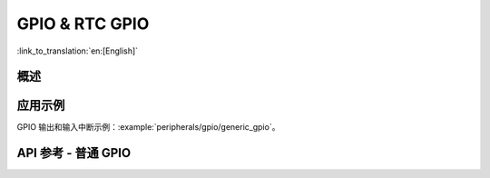 GPIO & RTC GPIO
===============

:link_to_translation:`en:[English]`

概述
--------

.. only:: esp32

    {IDF_TARGET_NAME} 芯片具有 34 个物理 GPIO 管脚（GPIO0 ~ GPIO19、GPIO21 ~ GPIO23、GPIO25 ~ GPIO27 和 GPIO32 ~ GPIO39）。每个管脚都可用作一个通用 IO，或连接一个内部的外设信号。通过 IO MUX、RTC IO MUX 和 GPIO 交换矩阵，可配置外设模块的输入信号来源于任何的 IO 管脚，并且外设模块的输出信号也可连接到任意 IO 管脚。这些模块共同组成了芯片的 IO 控制。更多详细信息，请参阅 *{IDF_TARGET_NAME} 技术参考手册* > *IO MUX 和 GPIO 矩阵（GPIO、IO_MUX）* [`PDF <{IDF_TARGET_TRM_CN_URL}#iomuxgpio>`__]。

    下表提供了各管脚的详细信息，部分 GPIO 具有特殊的使用限制，具体可参考表中的注释列。

    .. list-table::
       :header-rows: 1
       :widths: 8 12 12 20

       * - GPIO
         - 模拟功能
         - RTC GPIO
         - 注释

       * - GPIO0
         - ADC2_CH1
         - RTC_GPIO11
         - Strapping 管脚

       * - GPIO1
         -
         -
         - TXD

       * - GPIO2
         - ADC2_CH2
         - RTC_GPIO12
         - Strapping 管脚

       * - GPIO3
         -
         -
         - RXD

       * - GPIO4
         - ADC2_CH0
         - RTC_GPIO10
         -

       * - GPIO5
         -
         -
         - Strapping 管脚

       * - GPIO6
         -
         -
         - SPI0/1

       * - GPIO7
         -
         -
         - SPI0/1

       * - GPIO8
         -
         -
         - SPI0/1

       * - GPIO9
         -
         -
         - SPI0/1

       * - GPIO10
         -
         -
         - SPI0/1

       * - GPIO11
         -
         -
         - SPI0/1

       * - GPIO12
         - ADC2_CH5
         - RTC_GPIO15
         - Strapping 管脚；JTAG

       * - GPIO13
         - ADC2_CH4
         - RTC_GPIO14
         - JTAG

       * - GPIO14
         - ADC2_CH6
         - RTC_GPIO16
         - JTAG

       * - GPIO15
         - ADC2_CH3
         - RTC_GPIO13
         - Strapping 管脚；JTAG

       * - GPIO16
         -
         -
         - SPI0/1

       * - GPIO17
         -
         -
         - SPI0/1

       * - GPIO18
         -
         -
         -

       * - GPIO19
         -
         -
         -

       * - GPIO21
         -
         -
         -

       * - GPIO22
         -
         -
         -

       * - GPIO23
         -
         -
         -

       * - GPIO25
         - ADC2_CH8
         - RTC_GPIO6
         -

       * - GPIO26
         - ADC2_CH9
         - RTC_GPIO7
         -

       * - GPIO27
         - ADC2_CH7
         - RTC_GPIO17
         -

       * - GPIO32
         - ADC1_CH4
         - RTC_GPIO9
         -

       * - GPIO33
         - ADC1_CH5
         - RTC_GPIO8
         -

       * - GPIO34
         - ADC1_CH6
         - RTC_GPIO4
         - GPI

       * - GPIO35
         - ADC1_CH7
         - RTC_GPIO5
         - GPI

       * - GPIO36
         - ADC1_CH0
         - RTC_GPIO0
         - GPI

       * - GPIO37
         - ADC1_CH1
         - RTC_GPIO1
         - GPI

       * - GPIO38
         - ADC1_CH2
         - RTC_GPIO2
         - GPI

       * - GPIO39
         - ADC1_CH3
         - RTC_GPIO3
         - GPI

    .. note::

        - Strapping 管脚：GPIO0、GPIO2、GPIO5、GPIO12 (MTDI) 和 GPIO15 (MTDO) 是 Strapping 管脚。更多信息请参考 `ESP32 技术规格书 <https://www.espressif.com/sites/default/files/documentation/esp32_datasheet_cn.pdf>`_。
        - SPI0/1：GPIO6-11 和 GPIO16-17 通常连接到模组内集成的 SPI flash 和 PSRAM，因此不能用于其他用途。
        - JTAG：GPIO12-15 通常用于在线调试。
        - GPI：GPIO34-39 只能设置为输入模式，不具备软件使能的上拉或下拉功能。
        - TXD & RXD 通常用于烧录和调试。
        - ADC2：使用 Wi-Fi 时不能使用 ADC2 管脚。因此，如果您在使用 Wi-Fi 时无法从 ADC2 GPIO 获取值，可以考虑使用 ADC1 GPIO 来解决该问题。更多详情请参考 `ADC 限制 <https://docs.espressif.com/projects/esp-idf/en/latest/esp32/api-reference/peripherals/adc.html#adc-limitations>`_。


.. only:: esp32s2

    {IDF_TARGET_NAME} 芯片具有 43 个物理 GPIO 管脚（GPIO0 ~ GPIO21 和 GPIO26 ~ GPIO46）。每个管脚都可用作一个通用 IO，或连接一个内部的外设信号。通过 IO MUX、RTC IO MUX 和 GPIO 交换矩阵，可配置外设模块的输入信号来源于任何的 IO 管脚，并且外设模块的输出信号也可连接到任意 IO 管脚。这些模块共同组成了芯片的 IO 控制。更多详细信息，请参阅 *{IDF_TARGET_NAME} 技术参考手册* > *IO MUX 和 GPIO 矩阵（GPIO、IO_MUX）* [`PDF <{IDF_TARGET_TRM_CN_URL}#iomuxgpio>`__]。

    下表提供了各管脚的详细信息，部分 GPIO 具有特殊的使用限制，具体可参考表中的注释列。

    .. list-table::
       :header-rows: 1
       :widths: 8 12 12 20

       * - GPIO
         - 模拟功能
         - RTC GPIO
         - 注释

       * - GPIO0
         -
         - RTC_GPIO0
         - Strapping 管脚

       * - GPIO1
         - ADC1_CH0
         - RTC_GPIO1
         -

       * - GPIO2
         - ADC1_CH1
         - RTC_GPIO2
         -

       * - GPIO3
         - ADC1_CH2
         - RTC_GPIO3
         -

       * - GPIO4
         - ADC1_CH3
         - RTC_GPIO4
         -

       * - GPIO5
         - ADC1_CH4
         - RTC_GPIO5
         -

       * - GPIO6
         - ADC1_CH5
         - RTC_GPIO6
         -

       * - GPIO7
         - ADC1_CH6
         - RTC_GPIO7
         -

       * - GPIO8
         - ADC1_CH7
         - RTC_GPIO8
         -

       * - GPIO9
         - ADC1_CH8
         - RTC_GPIO9
         -

       * - GPIO10
         - ADC1_CH9
         - RTC_GPIO10
         -

       * - GPIO11
         - ADC2_CH0
         - RTC_GPIO11
         -

       * - GPIO12
         - ADC2_CH1
         - RTC_GPIO12
         -

       * - GPIO13
         - ADC2_CH2
         - RTC_GPIO13
         -

       * - GPIO14
         - ADC2_CH3
         - RTC_GPIO14
         -

       * - GPIO15
         - ADC2_CH4
         - RTC_GPIO15
         -

       * - GPIO16
         - ADC2_CH5
         - RTC_GPIO16
         -

       * - GPIO17
         - ADC2_CH6
         - RTC_GPIO17
         -

       * - GPIO18
         - ADC2_CH7
         - RTC_GPIO18
         -

       * - GPIO19
         - ADC2_CH8
         - RTC_GPIO19
         -

       * - GPIO20
         - ADC2_CH9
         - RTC_GPIO20
         -

       * - GPIO21
         -
         - RTC_GPIO21
         -

       * - GPIO26
         -
         -
         - SPI0/1

       * - GPIO27
         -
         -
         - SPI0/1

       * - GPIO28
         -
         -
         - SPI0/1

       * - GPIO29
         -
         -
         - SPI0/1

       * - GPIO30
         -
         -
         - SPI0/1

       * - GPIO31
         -
         -
         - SPI0/1

       * - GPIO32
         -
         -
         - SPI0/1

       * - GPIO33
         -
         -
         -

       * - GPIO34
         -
         -
         -

       * - GPIO35
         -
         -
         -

       * - GPIO36
         -
         -
         -

       * - GPIO37
         -
         -
         -

       * - GPIO38
         -
         -
         -

       * - GPIO39
         -
         -
         - JTAG

       * - GPIO40
         -
         -
         - JTAG

       * - GPIO41
         -
         -
         - JTAG

       * - GPIO42
         -
         -
         - JTAG

       * - GPIO43
         -
         -
         -

       * - GPIO44
         -
         -
         -

       * - GPIO45
         -
         -
         - Strapping 管脚

       * - GPIO46
         -
         -
         - GPI；Strapping 管脚

    .. note::

        - Strapping 管脚：GPIO0、GPIO45、和 GPIO46 是 Strapping 管脚。更多信息请参考 `ESP32-S2 技术规格书 <https://www.espressif.com/sites/default/files/documentation/esp32-s2_datasheet_cn.pdf>`_。
        - SPI0/1：GPIO26-32 通常用于 SPI flash 和 PSRAM，不推荐用于其他用途。
        - JTAG：GPIO39-42 通常用于在线调试。
        - GPI：GPIO46 固定为下拉，只能设置为输入模式。


.. only:: esp32c3

    {IDF_TARGET_NAME} 芯片具有 22 个物理 GPIO 管脚（GPIO0 ~ GPIO21）。每个管脚都可用作一个通用 IO，或连接一个内部的外设信号。通过 GPIO 交换矩阵和 IO MUX，可配置外设模块的输入信号来源于任何的 IO 管脚，并且外设模块的输出信号也可连接到任意 IO 管脚。这些模块共同组成了芯片的 IO 控制。更多详细信息，请参阅 *{IDF_TARGET_NAME} 技术参考手册* > *IO MUX 和 GPIO 矩阵（GPIO、IO_MUX）* [`PDF <{IDF_TARGET_TRM_CN_URL}#iomuxgpio>`__]。

    下表提供了各管脚的详细信息，部分 GPIO 具有特殊的使用限制，具体可参考表中的注释列。


    .. list-table::
       :header-rows: 1
       :widths: 12 12 22

       * - GPIO
         - 模拟功能
         - 注释

       * - GPIO0
         - ADC1_CH0
         - RTC

       * - GPIO1
         - ADC1_CH1
         - RTC

       * - GPIO2
         - ADC1_CH2
         - Strapping 管脚；RTC

       * - GPIO3
         - ADC1_CH3
         - RTC

       * - GPIO4
         - ADC1_CH4
         - RTC

       * - GPIO5
         - ADC2_CH0
         - RTC

       * - GPIO6
         -
         -

       * - GPIO7
         -
         -

       * - GPIO8
         -
         - Strapping 管脚

       * - GPIO9
         -
         - Strapping 管脚

       * - GPIO10
         -
         -

       * - GPIO11
         -
         -

       * - GPIO12
         -
         - SPI0/1

       * - GPIO13
         -
         - SPI0/1

       * - GPIO14
         -
         - SPI0/1

       * - GPIO15
         -
         - SPI0/1

       * - GPIO16
         -
         - SPI0/1

       * - GPIO17
         -
         - SPI0/1

       * - GPIO18
         -
         - USB-JTAG

       * - GPIO19
         -
         - USB-JTAG

       * - GPIO20
         -
         -

       * - GPIO21
         -
         -

    .. note::

        - Strapping 管脚：GPIO2、GPIO8、和 GPIO9 是 Strapping 管脚。更多信息请参考 `ESP32-C3 技术规格书 <https://www.espressif.com/sites/default/files/documentation/esp32-c3_datasheet_cn.pdf>`_。
        - SPI0/1：GPIO12-17 通常用于 SPI flash 和 PSRAM，不推荐用于其他用途。
        - USB-JTAG：GPIO18 和 GPIO19 默认用于 USB-JTAG。用做 GPIO 时驱动程序将禁用 USB-JTAG。
        - RTC：GPIO0-5 可以在 Deep-sleep 模式时使用。


.. only:: esp32s3

    {IDF_TARGET_NAME} 芯片具有 45 个物理 GPIO 管脚（GPIO0 ~ GPIO21 和 GPIO26 ~ GPIO48）。每个管脚都可用作一个通用 IO，或连接一个内部外设信号。通过 GPIO 交换矩阵、IO MUX 和 RTC IO MUX，可配置外设模块的输入信号来源于任何的 GPIO 管脚，并且外设模块的输出信号也可连接到任意 GPIO 管脚。这些模块共同组成了芯片的输入输出控制。更多详细信息，请参阅 *{IDF_TARGET_NAME} 技术参考手册* > *IO MUX 和 GPIO 矩阵（GPIO、IO_MUX）* [`PDF <{IDF_TARGET_TRM_CN_URL}#iomuxgpio>`__]。

    下表提供了各管脚的详细信息，部分 GPIO 具有特殊的使用限制，具体可参考表中的注释列。

    .. list-table::
       :header-rows: 1
       :widths: 8 12 12 20

       * - GPIO
         - 模拟功能
         - RTC GPIO
         - 注释

       * - GPIO0
         -
         - RTC_GPIO0
         - Strapping 管脚

       * - GPIO1
         - ADC1_CH0
         - RTC_GPIO1
         -

       * - GPIO2
         - ADC1_CH1
         - RTC_GPIO2
         -

       * - GPIO3
         - ADC1_CH2
         - RTC_GPIO3
         - Strapping 管脚

       * - GPIO4
         - ADC1_CH3
         - RTC_GPIO4
         -

       * - GPIO5
         - ADC1_CH4
         - RTC_GPIO5
         -

       * - GPIO6
         - ADC1_CH5
         - RTC_GPIO6
         -

       * - GPIO7
         - ADC1_CH6
         - RTC_GPIO7
         -

       * - GPIO8
         - ADC1_CH7
         - RTC_GPIO8
         -

       * - GPIO9
         - ADC1_CH8
         - RTC_GPIO9
         -

       * - GPIO10
         - ADC1_CH9
         - RTC_GPIO10
         -

       * - GPIO11
         - ADC2_CH0
         - RTC_GPIO11
         -

       * - GPIO12
         - ADC2_CH1
         - RTC_GPIO12
         -

       * - GPIO13
         - ADC2_CH2
         - RTC_GPIO13
         -

       * - GPIO14
         - ADC2_CH3
         - RTC_GPIO14
         -

       * - GPIO15
         - ADC2_CH4
         - RTC_GPIO15
         -

       * - GPIO16
         - ADC2_CH5
         - RTC_GPIO16
         -

       * - GPIO17
         - ADC2_CH6
         - RTC_GPIO17
         -

       * - GPIO18
         - ADC2_CH7
         - RTC_GPIO18
         -

       * - GPIO19
         - ADC2_CH8
         - RTC_GPIO19
         - USB-JTAG

       * - GPIO20
         - ADC2_CH9
         - RTC_GPIO20
         - USB-JTAG

       * - GPIO21
         -
         - RTC_GPIO21
         -

       * - GPIO26
         -
         -
         - SPI0/1

       * - GPIO27
         -
         -
         - SPI0/1

       * - GPIO28
         -
         -
         - SPI0/1

       * - GPIO29
         -
         -
         - SPI0/1

       * - GPIO30
         -
         -
         - SPI0/1

       * - GPIO31
         -
         -
         - SPI0/1

       * - GPIO32
         -
         -
         - SPI0/1

       * - GPIO33
         -
         -
         - SPI0/1

       * - GPIO34
         -
         -
         - SPI0/1

       * - GPIO35
         -
         -
         - SPI0/1

       * - GPIO36
         -
         -
         - SPI0/1

       * - GPIO37
         -
         -
         - SPI0/1

       * - GPIO38
         -
         -
         -

       * - GPIO39
         -
         -
         -

       * - GPIO40
         -
         -
         -

       * - GPIO41
         -
         -
         -

       * - GPIO42
         -
         -
         -

       * - GPIO43
         -
         -
         -

       * - GPIO44
         -
         -
         -

       * - GPIO45
         -
         -
         - Strapping 管脚

       * - GPIO46
         -
         -
         - Strapping 管脚

       * - GPIO47
         -
         -
         -

       * - GPIO48
         -
         -
         -

    .. Note::

        - Strapping 管脚：GPIO0、GPIO3、GPIO45 和 GPIO46 是 Strapping 管脚。更多信息请参考 `ESP32-S3 技术规格书 <https://www.espressif.com/sites/default/files/documentation/esp32-s3_datasheet_cn.pdf>`_。
        - SPI0/1：GPIO26-32 通常用于 SPI flash 和 PSRAM，不推荐用于其他用途。当使用八线 flash 或八线 PSRAM 或同时使用两者时，GPIO33~37 会连接到 SPIIO4 ~ SPIIO7 和 SPIDQS。因此，对于内嵌 ESP32-S3R8 或 ESP32-S3R8V 芯片的开发板，GPIO33~37 也不推荐用于其他用途。
        - USB-JTAG：GPIO19 和 GPIO20 默认用于 USB-JTAG。用做 GPIO 时驱动程序将禁用 USB-JTAG。

.. only:: esp32c2

    {IDF_TARGET_NAME} 芯片具有 21 个物理 GPIO 管脚（GPIO0 ~ GPIO20）。对于内置 SiP flash 的芯片型号，GPIO11 ~ GPIO17 专门用于连接 SiP flash。因此，对于这类芯片只有 14 个 GPIO 管脚可用。

    每个管脚都可用作一个通用 IO，或连接一个内部的外设 信号。通过 GPIO 交换矩阵和 IO MUX，可配置外设模块的输入信号来源于任何的 IO 管脚，并且外设模块的输 出信号也可连接到任意 IO 管脚。这些模块共同组成了芯片的 IO 控制。更多详细信息，请参阅 *{IDF_TARGET_NAME} 技术参考手册* > *IO MUX 和 GPIO 矩阵（GPIO、IO_MUX）* [`PDF <{IDF_TARGET_TRM_CN_URL}#iomuxgpio>`__]。

    下表提供了各管脚的详细信息，部分 GPIO 具有特殊的使用限制，具体可参考表中的注释列。

    .. list-table::
       :header-rows: 1
       :widths: 12 12 22

       * - GPIO
         - 模拟功能
         - 注释

       * - GPIO0
         - ADC1_CH0
         - RTC

       * - GPIO1
         - ADC1_CH1
         - RTC

       * - GPIO2
         - ADC1_CH2
         - RTC

       * - GPIO3
         - ADC1_CH3
         - RTC

       * - GPIO4
         - ADC1_CH4
         - RTC

       * - GPIO5
         -
         - RTC

       * - GPIO6
         -
         -

       * - GPIO7
         -
         -

       * - GPIO8
         -
         - Strapping 管脚

       * - GPIO9
         -
         - Strapping 管脚

       * - GPIO10
         -
         -

       * - GPIO11
         -
         -

       * - GPIO12
         -
         - SPI0/1

       * - GPIO13
         -
         - SPI0/1

       * - GPIO14
         -
         - SPI0/1

       * - GPIO15
         -
         - SPI0/1

       * - GPIO16
         -
         - SPI0/1

       * - GPIO17
         -
         - SPI0/1

       * - GPIO18
         -
         -

       * - GPIO19
         -
         -

       * - GPIO20
         -
         -

    .. note::

        - Strapping 管脚：GPIO8 和 GPIO9 是 Strapping 管脚。更多信息请参考 `ESP8684 技术规格书 <https://www.espressif.com/sites/default/files/documentation/esp8684_datasheet_cn.pdf>`_。
        - SPI0/1：GPIO12-17 通常用于 SPI flash，不推荐用于其他用途。
        - RTC：GPIO0-5 可以在 Deep-sleep 模式时使用。


.. only:: SOC_RTCIO_INPUT_OUTPUT_SUPPORTED

    当 GPIO 连接到 "RTC" 低功耗和模拟子系统时，{IDF_TARGET_NAME} 芯片还单独支持 "RTC GPIO"。可在以下情况时使用这些管脚功能：

    .. list::

        - 处于 Deep-sleep 模式时
        :SOC_ULP_SUPPORTED: - :doc:`超低功耗协处理器 (ULP) <../../api-reference/system/ulp>` 运行时
        - 使用 ADC/DAC 等模拟功能时

应用示例
-------------------

GPIO 输出和输入中断示例：:example:`peripherals/gpio/generic_gpio`。

API 参考 - 普通 GPIO
---------------------------

.. include-build-file:: inc/gpio.inc
.. include-build-file:: inc/gpio_types.inc


.. only:: SOC_RTCIO_INPUT_OUTPUT_SUPPORTED

    API 参考 - RTC GPIO
    ------------------------

    .. include-build-file:: inc/rtc_io.inc
    .. include-build-file:: inc/rtc_io_types.inc
